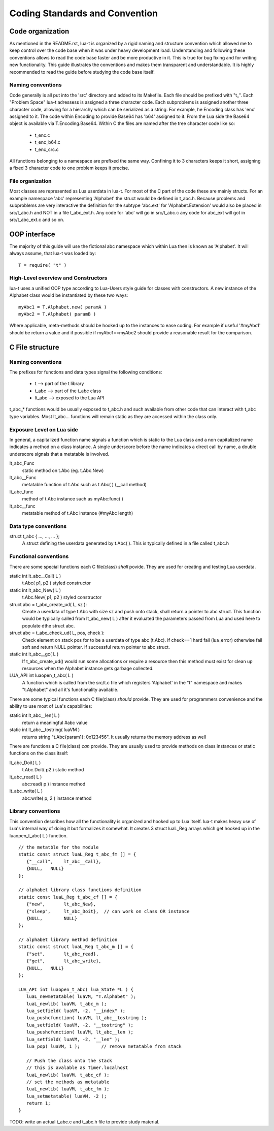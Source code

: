 Coding Standards and Convention
+++++++++++++++++++++++++++++++


Code organization
=================

As mentioned in the README.rst, lua-t is organized by a rigid naming and
structure convention which allowed me to keep control over the code base when it
was under heavy development load.  Understanding and following these conventions
allows to read the code base faster and be more productive in it.  This is true
for bug fixing and for writing new functionality.  This guide illustrates the
conventions and makes them transparent and understandable.  It is highly
recommended to read the guide before studying the code base itself.


Naming conventions
------------------

Code generally is all put into the 'src' directory and added to its Makefile.
Each file should be prefixed with "t_".  Each "Problem Space" lua-t adressess
is assigned a three character code.  Each subproblems is assigned another three
character code, allowing for a hierarchy which can be serialized as a string.
For example, he Encoding class has 'enc' assigned to it.  The code within
Encoding to provide Base64 has 'b64' assigned to it.  From the Lua side the
Base64 object is available via T.Encoding.Base64.  Within C the files are named
after the tree character code like so:

  - t_enc.c
  - t_enc_b64.c
  - t_enc_crc.c

All functions belonging to a namespace are prefixed the same way.  Confining it
to 3 characters keeps it short, assigning a fixed 3 character code to one
problem keeps it precise.


File organization
-----------------

Most classes are represented as Lua userdata in lua-t.  For most of the C part
of the code these are mainly structs.  For an example namespace 'abc'
representing 'Alphabet' the struct would be defined in t_abc.h.  Because
problems and subproblems are very interactive the definition for the subtype
'abc.ext' for 'Alphabet.Extension' would also be placed in src/t_abc.h and NOT
in a file t_abc_ext.h.  Any code for 'abc' will go in src/t_abc.c any code for
abc_ext will got in src/t_abc_ext.c and so on.


OOP interface
=============

The majority of this guide will use the fictional abc namespace which within Lua
then is known as 'Alphabet'.  It will always assume, that lua-t was loaded by::

  T = require( "t" )


High-Level overview and Constructors
------------------------------------

lua-t uses a unified OOP type according to Lua-Users style guide for classes
with constructors.  A new instance of the Alphabet class would be instantiated
by these two ways::

  myAbc1 = T.Alphabet.new( paramA )
  myAbc2 = T.Alphabet( paramB )

Where applicable, meta-methods should be hooked up to the instances to ease
coding. For example if useful '#myAbc1' should be return a value and if possible
if myAbc1==myAbc2 should provide a reasonable result for the comparison.


C File structure
================

Naming conventions
------------------

The prefixes for functions and data types signal the following conditions:

 - t               --> part of the t library
 - t_abc           --> part of the t_abc class
 - lt_abc          --> exposed to the Lua API

t_abc_* functions would be usually exposed to t_abc.h and such available
from other code that can interact with t_abc type variables.  Most lt_abc...
functions will remain static as they are accessed within the class only.


Exposure Level on Lua side
--------------------------

In general, a capitalized function name signals a function which is static to
the Lua class and a non capitalized name indicates a method on a class
instance.  A single underscore before the name indicates a direct call by name,
a double underscore signals that a metatable is involved.

lt_abc_Func
  static method on t.Abc (eg. t.Abc.New)

lt_abc__Func 
  metatable function of t.Abc such as t.Abc( ) (__call method)

lt_abc_func
  method of t.Abc instance such as myAbc:func( )

lt_abc__func
  metatable method of t.Abc instance (#myAbc length)


Data type conventions
----------------------

struct t_abc { ..., ..., ...  };
   A struct defining the userdata generated by t.Abc( ). This is typically defined
   in a file called t_abc.h


Functional conventions
----------------------

There are some special functions each C file(class) *shall* povide. They are used
for creating and testing Lua userdata.  

static int lt_abc__Call( L )
  t.Abc( p1, p2 ) styled constructor
static int lt_abc_New( L )
  t.Abc.New( p1, p2 ) styled constructor
struct abc = t_abc_create_ud( L, sz ):
  Create a userdata of type t.Abc with size sz and push onto stack, shall return
  a pointer to abc struct.  This function would be typically called from
  lt_abc_new( L ) after it evaluated the parameters passed from Lua and used
  here to populate dthe struct abc.
struct abc = t_abc_check_ud( L, pos, check ):
  Check element on stack pos for to be a userdata of type abc (t.Abc).  If
  check==1 hard fail (lua_error) otherwise fail soft and return NULL pointer.
  If successful return pointer to abc struct.
static int lt_abc__gc( L )
  If t_abc_create_ud() would run some allocations or require a resource then
  this method must exist for clean up resources when the Alphabet instance gets
  garbage collected.
LUA_API int luaopen_t_abc( L )
  A function which is called from the src/t.c file which registers 'Alphabet' in
  the "t" namespace and makes "t.Alphabet" and all it's functionality available.

There are some typical functions each C file(class) *should* provide.  They are
used for programmers convenience and the ability to use most of Lua's
capabilities:

static int lt_abc__len( L )
  return a meaningful #abc value
static int lt_abc__tostring( luaVM )
  returns string "t.Abc{param1}: 0x123456". It usually returns the memory address
  as well

There are functions a C file(class) *can* provide.  They are usually used to
provide methods on class instances or static functions on the class itself:

lt_abc_Doit( L )
  t.Abc.Doit( p2 ) static method
lt_abc_read( L )
  abc:read( p ) instance method
lt_abc_write( L )
  abc:write( p, 2 ) instance method


Library conventions
-------------------

This convention describes how all the functionality is organized and hooked up
to Lua itself.  lua-t makes heavy use of Lua's internal way of doing it but
formalizes it somewhat.  It creates 3 struct luaL_Reg arrays which get hooked up
in the luaopen_t_abc( L ) function. ::

  // the metatble for the module
  static const struct luaL_Reg t_abc_fm [] = {
     {"__call",    lt_abc__Call},
     {NULL,   NULL}
  };

  // alphabet library class functions definition
  static const luaL_Reg t_abc_cf [] = {
     {"new",       lt_abc_New},
     {"sleep",     lt_abc_Doit},  // can work on class OR instance
     {NULL,        NULL}
  };

  // alphabet library method definition
  static const struct luaL_Reg t_abc_m [] = {
     {"set",       lt_abc_read},
     {"get",       lt_abc_write},
     {NULL,   NULL}
  };

  LUA_API int luaopen_t_abc( lua_State *L ) {
     luaL_newmetatable( luaVM, "T.Alphabet" );
     luaL_newlib( luaVM, t_abc_m );
     lua_setfield( luaVM, -2, "__index" );
     lua_pushcfunction( luaVM, lt_abc__tostring );
     lua_setfield( luaVM, -2, "__tostring" );
     lua_pushcfunction( luaVM, lt_abc__len );
     lua_setfield( luaVM, -2, "__len" );
     lua_pop( luaVM, 1 );        // remove metatable from stack

     // Push the class onto the stack
     // this is avalable as Timer.localhost
     luaL_newlib( luaVM, t_abc_cf );
     // set the methods as metatable
     luaL_newlib( luaVM, t_abc_fm );
     lua_setmetatable( luaVM, -2 );
     return 1;
  }


TODO: write an actual t_abc.c and t_abc.h file to provide study material.
